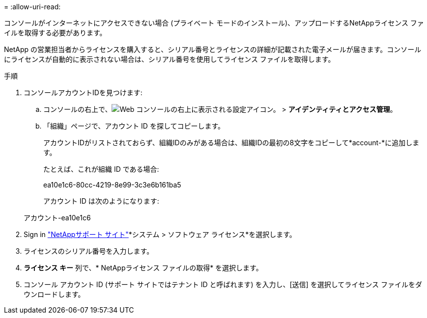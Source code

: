 = 
:allow-uri-read: 


コンソールがインターネットにアクセスできない場合 (プライベート モードのインストール)、アップロードするNetAppライセンス ファイルを取得する必要があります。

NetApp の営業担当者からライセンスを購入すると、シリアル番号とライセンスの詳細が記載された電子メールが届きます。コンソールにライセンスが自動的に表示されない場合は、シリアル番号を使用してライセンス ファイルを取得します。

.手順
. コンソールアカウントIDを見つけます:
+
.. コンソールの右上で、image:icon-settings-option.png["Web コンソールの右上に表示される設定アイコン。"] > *アイデンティティとアクセス管理*。
.. 「組織」ページで、アカウント ID を探してコピーします。
+
アカウントIDがリストされておらず、組織IDのみがある場合は、組織IDの最初の8文字をコピーして*account-*に追加します。

+
たとえば、これが組織 ID である場合:

+
ea10e1c6-80cc-4219-8e99-3c3e6b161ba5

+
アカウント ID は次のようになります:

+
アカウント-ea10e1c6



. Sign in https://mysupport.netapp.com["NetAppサポート サイト"^]*システム > ソフトウェア ライセンス*を選択します。
. ライセンスのシリアル番号を入力します。
. *ライセンス キー* 列で、* NetAppライセンス ファイルの取得* を選択します。
. コンソール アカウント ID (サポート サイトではテナント ID と呼ばれます) を入力し、[送信] を選択してライセンス ファイルをダウンロードします。

